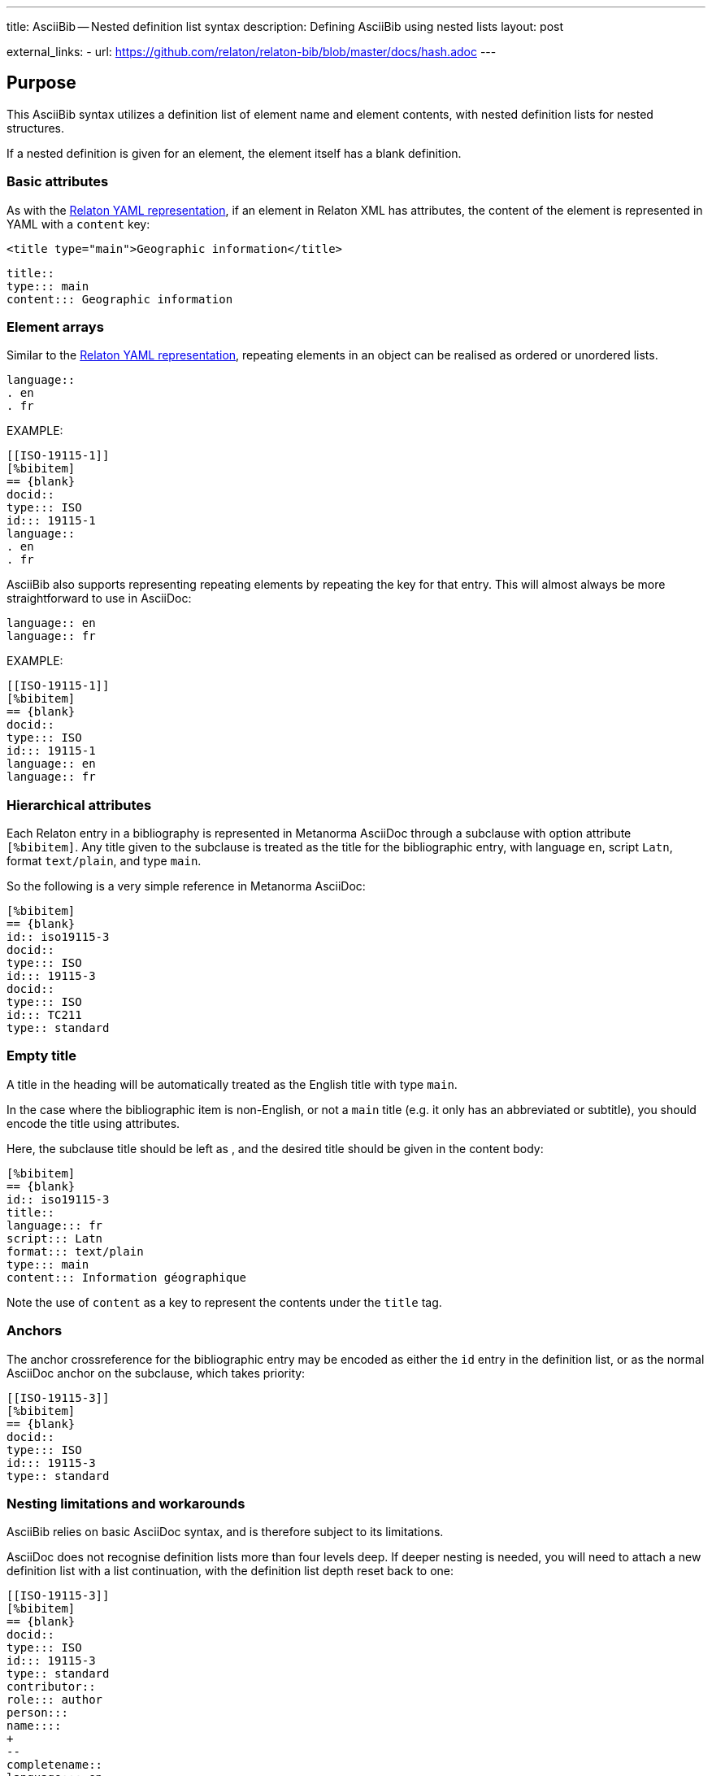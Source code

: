 ---
title: AsciiBib -- Nested definition list syntax
description: Defining AsciiBib using nested lists
layout: post

external_links:
  - url: https://github.com/relaton/relaton-bib/blob/master/docs/hash.adoc
---

[[nested-syntax]]
== Purpose

This AsciiBib syntax utilizes a definition list of element name and element contents,
with nested definition lists for nested structures.

If a nested definition is given for an element, the element itself has a
blank definition.

=== Basic attributes

As with the link:/specs/relaton-yaml[Relaton YAML representation],
if an element in Relaton XML has attributes,
the content of the element is represented in YAML with a `content` key:

[source,xml]
----
<title type="main">Geographic information</title>
----

[source,asciidoc]
----
title::
type::: main
content::: Geographic information
----


=== Element arrays

Similar to the link:/specs/relaton-yaml[Relaton YAML representation],
repeating elements in an object can be realised as ordered or unordered lists.

[source,asciidoc]
----
language::
. en
. fr
----

EXAMPLE:

[source,asciidoc]
----
[[ISO-19115-1]]
[%bibitem]
== {blank}
docid::
type::: ISO
id::: 19115-1
language::
. en
. fr
----

AsciiBib also supports representing repeating elements
by repeating the key for that entry. This will almost always be more
straightforward to use in AsciiDoc:

[source,asciidoc]
----
language:: en
language:: fr
----

EXAMPLE:

[source,asciidoc]
----
[[ISO-19115-1]]
[%bibitem]
== {blank}
docid::
type::: ISO
id::: 19115-1
language:: en
language:: fr
----

=== Hierarchical attributes

Each Relaton entry in a bibliography is represented in Metanorma AsciiDoc
through a subclause with option attribute `[%bibitem]`. Any title given to the
subclause is treated as the title for the bibliographic entry, with language `en`,
script `Latn`, format `text/plain`, and type `main`.

So the following is a very simple reference in Metanorma AsciiDoc:

[source,asciidoc]
----
[%bibitem]
== {blank}
id:: iso19115-3
docid::
type::: ISO
id::: 19115-3
docid::
type::: ISO
id::: TC211
type:: standard
----


=== Empty title

A title in the heading will be automatically treated as the English title with type `main`.

In the case where the bibliographic item is non-English, or not a `main` title (e.g. it only has an abbreviated or subtitle),
you should encode the title using attributes.

Here, the subclause title should be left as `{blank}`, and the desired title should be given in the
content body:

[source,asciidoc]
----
[%bibitem]
== {blank}
id:: iso19115-3
title::
language::: fr
script::: Latn
format::: text/plain
type::: main
content::: Information géographique
----

Note the use of `content` as a key to represent the contents under the `title` tag.


=== Anchors

The anchor crossreference for the bibliographic entry may be encoded as either the
`id` entry in the definition list, or as the normal AsciiDoc anchor on the
subclause, which takes priority:

[source,asciidoc]
----
[[ISO-19115-3]]
[%bibitem]
== {blank}
docid::
type::: ISO
id::: 19115-3
type:: standard
----



[[nesting-limitations]]
=== Nesting limitations and workarounds

AsciiBib relies on basic AsciiDoc syntax, and is therefore subject
to its limitations.

AsciiDoc does not recognise definition lists more than four levels
deep. If deeper nesting is needed, you will need to attach a new definition
list with a list continuation, with the definition list depth reset back to one:

[source,asciidoc]
----
[[ISO-19115-3]]
[%bibitem]
== {blank}
docid::
type::: ISO
id::: 19115-3
type:: standard
contributor::
role::: author
person:::
name::::
+
--
completename::
language::: en
content::: Fred
--
----

(This is very awkward, and link:/asciibib/path[AsciiBib path syntax] provides a workaround.)


The most heavily nested parts of a Relaton entry are the contributors,
series, and relations.

Each of these can be marked up as subclauses within the entry, with the clause
titles `contributor`, `series`, and `relation`. Each subclause contains
a new definition list, with its definition list reset to zero depth;
the subclauses can be repeated for multiple instances of the same subentity.

=== Metanorma-specific information

In Metanorma,
AsciiBib citations can be combined with other AsciiDoc citations in the
same Metanorma document. However, AsciiDoc citations *MUST* precede AsciiBib citations.

Each AsciiBib citations constitutes a subclause of its own,
and Metanorma will (unsuccessfully) attempt to incorporate any trailing material
in the subclause, including AsciiDoc citations, into the current AsciiBib
citation.

The following is Metanorma AsciiDoc markup corresponding to the YAML
given in link:/specs/relaton-yaml[Relaton YAML representation]:


[source,asciidoc]
----
[[ISO-19115-3]]
[%bibitem]
== {blank}
title::
type::: main
content::: Geographic information
title::
type::: subtitle
content::: Metadata
title::
type::: parttitle
content::: Part 3: XML schema implementation for fundamental concepts
type:: standard
docid::
type::: ISO
id::: 19115-3
edition:: 1
language:: en
script:: Latn
version::
revision_date::: 2019-04-01
draft::: draft
biblionote::
type::: bibnote
content:::
+
--
Paper format is not available for this standard. Only PDF.
--
docstatus::
stage::: 90
substage::: 90.92
iteration::: iteration
date::
type::: issued
value::: 2016
date::
type::: published
from::: 2016-06
to::: 2016-08
date::
type::: accessed
value::: 2015-05-20
abstract::
content:::
+
--
ISO/TS 19115-3:2016 defines an integrated XML implementation of ISO 19115‑1, ISO 19115‑2, and concepts from ISO/TS 19139 by defining the following artefacts ...
--
copyright::
owner:::
name:::: International Organization for Standardization
abbreviation:::: ISO
url:::: www.iso.org
from::: 2016
to::: 2020
link::
type::: src
content::: https://www.iso.org/standard/32579.html
link::
type::: obp
content::: https://www.iso.org/obp/ui/#iso:std:iso:ts:19115:-3:ed-1:v1:en


=== Contributor

organization::
name::: International Organization for Standardization
url::: www.iso.org
abbreviation::: ISO
role::
type::: publisher
description::: Publisher role

=== Contributor
person::
name:::
completename::::
+
--
content:: A. Bierman
language:: en
--
affiliation:::
organization::::
+
--
name:: ISO
abbreviation:: ISO
identifier::
type::: uri
id::: www.iso.org
--
description:::: Affiliation description
contact:::
street:::: 8 Street St
city:::: City
postcode:::: 123456
country:::: Country
state:::: State
contact:::
type:::: phone
value:::: +1 800-000-0000
role:: author

=== Contributor
organization::
name::: IETF
abbreviation::: IETF
identifier:::
type:::: uri
id:::: www.ietf.org
role:: publisher

=== Contributor
person::
name:::
language:::: en
initial:::: A.
surname:::: Bierman
affiliation:::
+
--
organization::
name::: IETF
abbreviation::: IETF
description::
content::: Affiliation description
language::: en
script::: Latn
--
identifier:::
type:::: uri
id:::: www.person.com
role:: author

=== Relation
type:: updates
bibitem::
formattedref::: ISO 19115:2003
bib_locality:::
type:::: page
reference_from:::: 7
reference_to:::: 10

=== Relation
type:: updates
bibitem::
type::: standard
formattedref::: ISO 19115:2003/Cor 1:2006

=== Series
type:: main
title::
type::: original
content::: ISO/IEC FDIS 10118-3
language::: en
script::: Latn
format::: text/plain
place:: Serie's place
organization:: Serie's organization
abbreviation::
content::: ABVR
language::: en
script::: Latn
from:: 2009-02-01
to:: 2010-12-20
number:: serie1234
partnumber:: part5678

=== Series
type:: alt
formattedref::
content::: serieref
language::: en
script::: Latn
----

